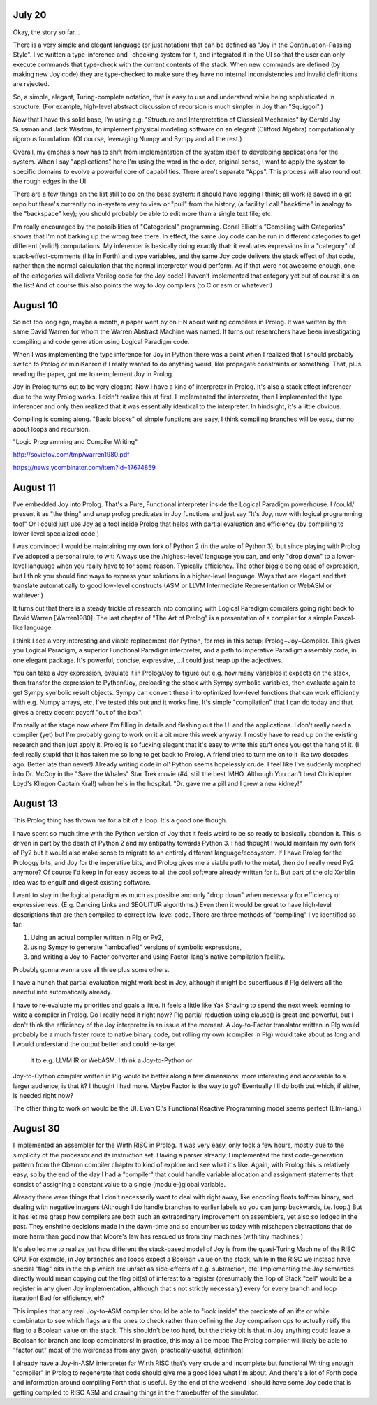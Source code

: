 July 20
------------------

Okay, the story so far...

There is a very simple and elegant language (or just notation) that can
be defined as "Joy in the Continuation-Passing Style".  I've written a
type-inference and -checking system for it, and integrated it in the UI
so that the user can only execute commands that type-check with the
current contents of the stack.  When new commands are defined (by making
new Joy code) they are type-checked to make sure they have no internal
inconsistencies and invalid definitions are rejected.

So, a simple, elegant, Turing-complete notation, that is easy to use and
understand while being sophisticated in structure.  (For example,
high-level abstract discussion of recursion is much simpler in Joy than
"Squiggol".)

Now that I have this solid base, I'm using e.g. "Structure and
Interpretation of Classical Mechanics" by Gerald Jay Sussman and Jack
Wisdom, to implement physical modeling software on an elegant (Clifford
Algebra) computationally rigorous foundation.  (Of course, leveraging
Numpy and Sympy and all the rest.)

Overall, my emphasis now has to shift from implementation of the system
itself to developing applications for the system.  When I say
"applications" here I'm using the word in the older, original sense, I
want to apply the system to specific domains to evolve a powerful core of
capabilities.  There aren't separate "Apps".  This process will also
round out the rough edges in the UI.

There are a few things on the list still to do on the base system:  it
should have logging I think; all work is saved in a git repo but there's
currently no in-system way to view or "pull" from the history, (a
facility I call "backtime" in analogy to the "backspace" key); you should
probably be able to edit more than a single text file; etc.

I'm really encouraged by the possibilities of "Categorical" programming.
Conal Elliott's "Compiling with Categories" shows that I'm not barking up
the wrong tree there.  In effect, the same Joy code can be run in
different categories to get different (valid!) computations.  My
inferencer is basically doing exactly that: it evaluates expressions in a
"category" of stack-effect-comments (like in Forth) and type variables,
and the same Joy code delivers the stack effect of that code, rather than
the normal calculation that the normal interpreter would perform.  As if
that were not awesome enough, one of the categories will deliver Verilog
code for the Joy code!  I haven't implemented that category yet but of
course it's on the list!  And of course this also points the way to Joy
compilers (to C or asm or whatever!)


August 10
-----------------------

So not too long ago, maybe a month, a paper went by on HN about writing
compilers in Prolog.  It was written by the same David Warren for whom
the Warren Abstract Machine was named.  It turns out researchers have been investigating
compiling and code generation using Logical Paradigm code.

When I was implementing the type inference for Joy in Python there
was a point when I realized that I should probably switch to Prolog or
miniKanren if I really wanted to do anything weird, like propagate
constraints or something. That, plus reading the paper, got me to
reimplement Joy in Prolog.

Joy in Prolog turns out to be very elegant.  Now I have a kind of
interpreter in Prolog.  It's also a stack effect inferencer due to the
way Prolog works.  I didn't realize this at first.  I implemented the
interpreter, then I implemented the type inferencer and only then
realized that it was essentially identical to the interpreter.  In
hindsight, it's a little obvious.

Compiling is coming along.  "Basic blocks" of simple functions are easy,
I think compiling branches will be easy, dunno about loops and recursion.

"Logic Programming and Compiler Writing"

http://sovietov.com/tmp/warren1980.pdf

https://news.ycombinator.com/item?id=17674859


August 11
--------------------

I've embedded Joy into Prolog.  That's a Pure, Functional interpreter
inside the Logical Paradigm powerhouse.  I /could/ present it as "the
thing" and wrap prolog predicates in Joy functions and just say "It's
Joy, now with logical programming too!"  Or I could just use Joy as a
tool inside Prolog that helps with partial evaluation and efficiency (by
compiling to lower-level specialized code.)

I was convinced I would be maintaining my own fork of Python 2 (in the
wake of Python 3), but since playing with Prolog I've adopted a personal
rule, to wit:  Always use the /highest-level/ language you can, and only
"drop down" to a lower-level language when you really have to for some
reason.  Typically efficiency.  The other biggie being ease of
expression, but I think you should find ways to express your solutions in
a higher-level language.  Ways that are elegant and that translate
automatically to good low-level constructs (ASM or LLVM Intermediate
Representation or WebASM or wahtever.)

It turns out that there is a steady trickle of research into compiling
with Logical Paradigm compilers going right back to David Warren
[Warren1980].  The last chapter of "The Art of Prolog" is a presentation
of a compiler for a simple Pascal-like language.

I think I see a very interesting and viable replacement (for Python, for
me) in this setup:  Prolog+Joy+Compiler.  This gives you Logical
Paradigm, a superior Functional Paradigm interpreter, and a path to
Imperative Paradigm assembly code, in one elegant package.  It's
powerful, concise, expressive, ...I could just heap up the adjectives.

You can take a Joy expression, evaulate it in Prolog/Joy to figure out
e.g. how many variables it expects on the stack, then transfer the
expression to Python/Joy, preloading the stack with Sympy symbolic
variables, then evaluate again to get Sympy symbolic result objects.
Sympy can convert these into optimized low-level functions that can work
efficiently with e.g. Numpy arrays, etc.  I've tested this out and it
works fine.  It's simple "compilation" that I can do today and that gives
a pretty decent payoff "out of the box".

I'm really at the stage now where I'm filling in details and fleshing out
the UI and the applications.  I don't really need a compiler (yet) but
I'm probably going to work on it a bit more this week anyway.  I mostly
have to read up on the existing research and then just apply it.  Prolog
is so fucking elegant that it's easy to write this stuff once you get the
hang of it.  (I feel really stupid that it has taken me so long to get
back to Prolog.  A friend tried to turn me on to it like two decades ago.
Better late than never!)  Already writing code in ol' Python seems
hopelessly crude.  I feel like I've suddenly morphed into Dr. McCoy in
the "Save the Whales" Star Trek movie (#4, still the best IMHO.  Although
You can't beat Christopher Loyd's Klingon Captain Kral!) when he's in the
hospital.  "Dr. gave me a pill and I grew a new kidney!"


August 13
------------------------

This Prolog thing has thrown me for a bit of a loop.  It's a good one
though.

I have spent so much time with the Python version of Joy that it feels
weird to be so ready to basically abandon it.  This is driven in part by
the death of Python 2 and my antipathy towards Python 3.  I had thought I
would maintain my own fork of Py2 but it would also make sense to migrate
to an entirely different language/ecosystem.   If I have Prolog for the
Prologgy bits, and Joy for the imperative bits, and Prolog gives me a
viable path to the metal, then do I really need Py2 anymore?  Of course
I'd keep in for easy access to all the cool software already written for
it.  But part of the old Xerblin idea was to engulf and digest existing
software.

I want to stay in the logical paradigm as much as possible and only "drop
down" when necessary for efficiency or expressiveness.  (E.g. Dancing
Links and SEQUITUR algorithms.)  Even then it would be great to have
high-level descriptions that are then compiled to correct low-level code.
There are three methods of "compiling" I've identified so far:

1. Using an actual compiler written in Plg or Py2,
2. using Sympy to generate "lambdafied" versions of symbolic expressions,
3. and writing a Joy-to-Factor converter and using Factor-lang's native compilation
   facility.
   
Probably gonna wanna use all three plus some others.

I have a hunch that partial evaluation might work best in Joy, although
it might be superfluous if Plg delivers all the needful info
automatically already.

I have to re-evaluate my priorities and goals a little.  It feels a
little like Yak Shaving to spend the next week learning to write a
compiler in Prolog.  Do I really need it right now?  Plg partial
reduction using clause() is great and powerful, but I don't think the
efficiency of the Joy interpreter is an issue at the moment.  A
Joy-to-Factor translator written in Plg would probably be a much faster
route to native binary code, but rolling my own (compiler in Plg) would
take about as long and I would understand the output better and could re-target
 it to e.g. LLVM IR or WebASM.  I think a Joy-to-Python or
Joy-to-Cython compiler written in Plg would be better along a few
dimensions: more interesting and accessible to a larger audience, is that
it? I thought I had more.  Maybe Factor is the way to go?  Eventually
I'll do both but which, if either, is needed right now?

The other thing to work on would be the UI.  Evan C.'s Functional
Reactive Programming model seems perfect (Elm-lang.)


August 30
------------------------

I implemented an assembler for the Wirth RISC in Prolog.  It was
very easy, only took a few hours, mostly due to the simplicity of the
processor and its instruction set.  Having a parser already, I
implemented the first code-generation pattern from the Oberon compiler
chapter to kind of explore and see what it's like.  Again, with Prolog
this is relatively easy, so by the end of the day I had a "compiler" that
could handle variable allocation and assignment statements that consist
of assigning a constant value to a single (module-)global variable.

Already there were things that I don't necessarily want to deal with
right away, like encoding floats to/from binary, and dealing with
negative integers (Although I do handle branches to earlier labels so you
can jump backwards, i.e. loop.)  But it has let me grasp how compilers are
both such an extraordinary improvement on assemblers, yet also so lodged
in the past.  They enshrine decisions made in the dawn-time and so
encumber us today with misshapen abstractions that do more harm than good
now that Moore's law has rescued us from tiny machines (with tiny
machines.)


It's also led me to realize just how different the stack-based model of
Joy is from the quasi-Turing Machine of the RISC CPU.  For example, in
Joy branches and loops expect a Boolean value on the stack, while in the
RISC we instead have special "flag" bits in the chip which are un/set as
side-effects of e.g. subtraction, etc.  Implementing the Joy semantics
directly would mean copying out the flag bit(s) of interest to a register
(presumably the Top of Stack "cell" would be a register in any given Joy
implementation, although that's not strictly necessary) every for every
branch and loop iteration!  Bad for efficiency, eh?

This implies that any real Joy-to-ASM compiler should be able to "look
inside" the predicate of an ifte or while combinator to see which flags
are the ones to check rather than defining the Joy comparison ops to
actually reify the flag to a Boolean value on the stack.  This shouldn't
be too hard, but the tricky bit is that in Joy anything could leave a
Boolean for branch and loop combinators!  In practice, this may all be
moot:  The Prolog compiler will likely be able to "factor out" most of
the weirdness from any given, practically-useful, definition!

I already have a Joy-in-ASM interpreter for Wirth RISC that's very crude and incomplete
but functional  Writing enough "compiler" in Prolog
to regenerate that code should give me a good idea what I'm about.  And
there's a lot of Forth code and information around compiling Forth that
is useful.  By the end of the weekend I should have some Joy code that is
getting compiled to RISC ASM and drawing things in the framebuffer of the
simulator.
